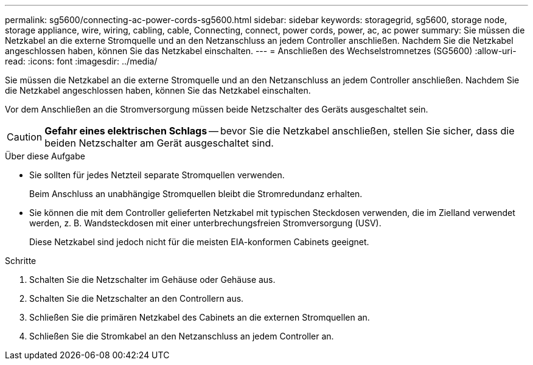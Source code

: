---
permalink: sg5600/connecting-ac-power-cords-sg5600.html 
sidebar: sidebar 
keywords: storagegrid, sg5600, storage node, storage appliance, wire, wiring, cabling, cable, Connecting, connect, power cords, power, ac, ac power 
summary: Sie müssen die Netzkabel an die externe Stromquelle und an den Netzanschluss an jedem Controller anschließen. Nachdem Sie die Netzkabel angeschlossen haben, können Sie das Netzkabel einschalten. 
---
= Anschließen des Wechselstromnetzes (SG5600)
:allow-uri-read: 
:icons: font
:imagesdir: ../media/


[role="lead"]
Sie müssen die Netzkabel an die externe Stromquelle und an den Netzanschluss an jedem Controller anschließen. Nachdem Sie die Netzkabel angeschlossen haben, können Sie das Netzkabel einschalten.

Vor dem Anschließen an die Stromversorgung müssen beide Netzschalter des Geräts ausgeschaltet sein.


CAUTION: *Gefahr eines elektrischen Schlags* -- bevor Sie die Netzkabel anschließen, stellen Sie sicher, dass die beiden Netzschalter am Gerät ausgeschaltet sind.

.Über diese Aufgabe
* Sie sollten für jedes Netzteil separate Stromquellen verwenden.
+
Beim Anschluss an unabhängige Stromquellen bleibt die Stromredundanz erhalten.

* Sie können die mit dem Controller gelieferten Netzkabel mit typischen Steckdosen verwenden, die im Zielland verwendet werden, z. B. Wandsteckdosen mit einer unterbrechungsfreien Stromversorgung (USV).
+
Diese Netzkabel sind jedoch nicht für die meisten EIA-konformen Cabinets geeignet.



.Schritte
. Schalten Sie die Netzschalter im Gehäuse oder Gehäuse aus.
. Schalten Sie die Netzschalter an den Controllern aus.
. Schließen Sie die primären Netzkabel des Cabinets an die externen Stromquellen an.
. Schließen Sie die Stromkabel an den Netzanschluss an jedem Controller an.

